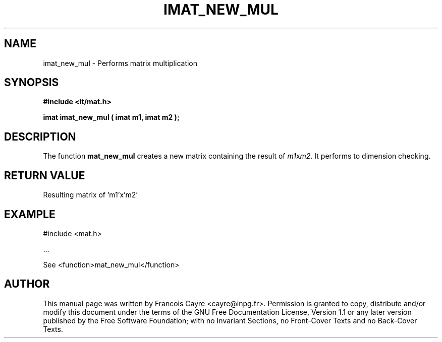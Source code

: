 .\" This manpage has been automatically generated by docbook2man 
.\" from a DocBook document.  This tool can be found at:
.\" <http://shell.ipoline.com/~elmert/comp/docbook2X/> 
.\" Please send any bug reports, improvements, comments, patches, 
.\" etc. to Steve Cheng <steve@ggi-project.org>.
.TH "IMAT_NEW_MUL" "3" "01 August 2006" "" ""

.SH NAME
imat_new_mul \- Performs matrix multiplication
.SH SYNOPSIS
.sp
\fB#include <it/mat.h>
.sp
imat imat_new_mul ( imat m1, imat m2
);
\fR
.SH "DESCRIPTION"
.PP
The function \fBmat_new_mul\fR creates a new matrix containing the result of \fIm1\fRx\fIm2\fR\&. It performs to dimension checking.  
.SH "RETURN VALUE"
.PP
Resulting matrix of 'm1'x'm2'
.SH "EXAMPLE"

.nf

#include <mat.h>

\&...

See <function>mat_new_mul</function>
.fi
.SH "AUTHOR"
.PP
This manual page was written by Francois Cayre <cayre@inpg.fr>\&.
Permission is granted to copy, distribute and/or modify this
document under the terms of the GNU Free
Documentation License, Version 1.1 or any later version
published by the Free Software Foundation; with no Invariant
Sections, no Front-Cover Texts and no Back-Cover Texts.
